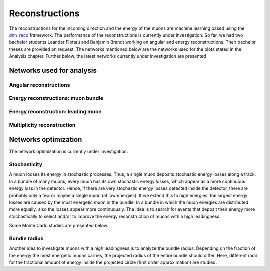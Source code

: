 Reconstructions 
###############

The reconstructions for the incoming direction and the energy of the muons are machine learning based using the `dnn_reco <https://github.com/icecube/dnn_reco>`_ framework.
The performance of the reconstructions is currently under investigation. So far, we had two bachelor students Leander Flottau and Benjamin Brandt working on angular and 
energy reconstructions. Their bachelor theses are provided on request. 
The networks mentioned below are the networks used for the plots stated in the Analysis chapter. Further below, the latest networks currently under investigation 
are presented


Networks used for analysis 
++++++++++++++++++++++++++

Angular reconstructions 
-----------------------
.. image:: images/plots/data_mc/DeepLearningReco_direction_big_PrimaryAzimuth.pdf

.. image:: images/plots/data_mc/DeepLearningReco_direction_big_PrimaryZenith.pdf

.. image:: images/plots/data_mc/DeepLearningReco_direction_big_PrimaryZenith_angle_deviation.pdf 

.. image:: images/plots/data_mc/zenith.pdf 
    :width: 49% 

.. image:: images/plots/data_mc/zenith_cut_1e4.pdf 
    :width: 49%


Energy reconstructions: muon bundle 
-----------------------------------
.. image:: images/plots/data_mc/DeepLearningReco_exported_model_PromptMu_L2_energy_bundle_energy_at_entry.pdf

.. image:: images/plots/data_mc/bundle_energy.pdf

Energy reconstruction: leading muon 
-----------------------------------
.. image:: images/plots/data_mc/DeepLearningReco_exported_model_PromptMu_L2_energy_entry_energy.pdf

.. image:: images/plots/data_mc/leading_energy.pdf

Multiplicity reconstruction 
---------------------------


Networks optimization 
+++++++++++++++++++++

The network optimization is currently under investigation.

Stochasticity 
-------------

A muon looses its energy in stochastic processes. Thus, a single muon deposits stochastic energy losses along a track. In a bundle of many muons, every muon has its own stochastic energy losses, which 
appear as a more continuous energy loss in the detector. Hence, if there are very stochastic energy losses detected inside the detector, there are probably only a few or maybe a single muon (at low energies). 
If we extend this to high energies, the largest energy losses are caused by the most energetic muon in the bundle. In a bundle in which the muon energies are distributed more equally, also the losses 
appear more continuously. The idea is to search for events that deposit their energy more stochastically to select and/or to improve the energy reconstruction of muons with a high leadingness. 

Some Monte Carlo studies are presented below. 

.. image:: images/plots/stochasticity_check/MCLabelsLeadingMuons_bundle_stochasticity_vs_MCLabelsLeadingMuons_entry_energy.pdf

.. image:: images/plots/stochasticity_check/MCLabelsLeadingMuons_bundle_stochasticity_vs_MCLabelsLeadingMuons_leading_energy_rel_entry_bundle_energy_cuts_larger_bins_no_logscale.pdf

.. image:: images/plots/stochasticity_check/MCLabelsLeadingMuons_bundle_stochasticity_area_above_vs_MCLabelsLeadingMuons_leading_energy_rel_entry_bundle_energy_cuts_larger_bins_no_logscale.pdf

.. image:: images/plots/stochasticity_check/MCLabelsLeadingMuons_bundle_stochasticity_area_below_vs_MCLabelsLeadingMuons_leading_energy_rel_entry_bundle_energy_cuts_larger_bins_no_logscale.pdf

.. image:: images/plots/stochasticity_check/MCLabelsLeadingMuons_bundle_stochasticity_distance_00_vs_MCLabelsLeadingMuons_leading_energy_rel_entry_bundle_energy_cuts_larger_bins_no_logscale.pdf

.. image:: images/plots/stochasticity_check/MCLabelsLeadingMuons_bundle_stochasticity_distance_01_vs_MCLabelsLeadingMuons_leading_energy_rel_entry_bundle_energy_cuts_larger_bins_no_logscale.pdf

.. image:: images/plots/stochasticity_check/MCLabelsLeadingMuons_bundle_stochasticity_distance_02_vs_MCLabelsLeadingMuons_leading_energy_rel_entry_bundle_energy_cuts_larger_bins_no_logscale.pdf

.. image:: images/plots/stochasticity_check/MCLabelsLeadingMuons_bundle_stochasticity_energy_00_vs_MCLabelsLeadingMuons_leading_energy_rel_entry_bundle_energy_cuts_larger_bins_no_logscale.pdf

.. image:: images/plots/stochasticity_check/MCLabelsLeadingMuons_bundle_stochasticity_energy_01_vs_MCLabelsLeadingMuons_leading_energy_rel_entry_bundle_energy_cuts_larger_bins_no_logscale.pdf

.. image:: images/plots/stochasticity_check/MCLabelsLeadingMuons_bundle_stochasticity_energy_02_vs_MCLabelsLeadingMuons_leading_energy_rel_entry_bundle_energy_cuts_larger_bins_no_logscale.pdf

.. image:: images/plots/stochasticity_check/bundle_muon_energy_spectrum_stochasticity_cuts.pdf




Bundle radius 
-------------

Another idea to investigate muons with a high leadingness is to analyze the bundle radius. Depending on the fraction of the energy the most energetic muons carries, the projected radius of the 
entire bundle should differ. Here, different radii for the fractional amount of energy inside the projected circle (first order approximation) are studied. 


